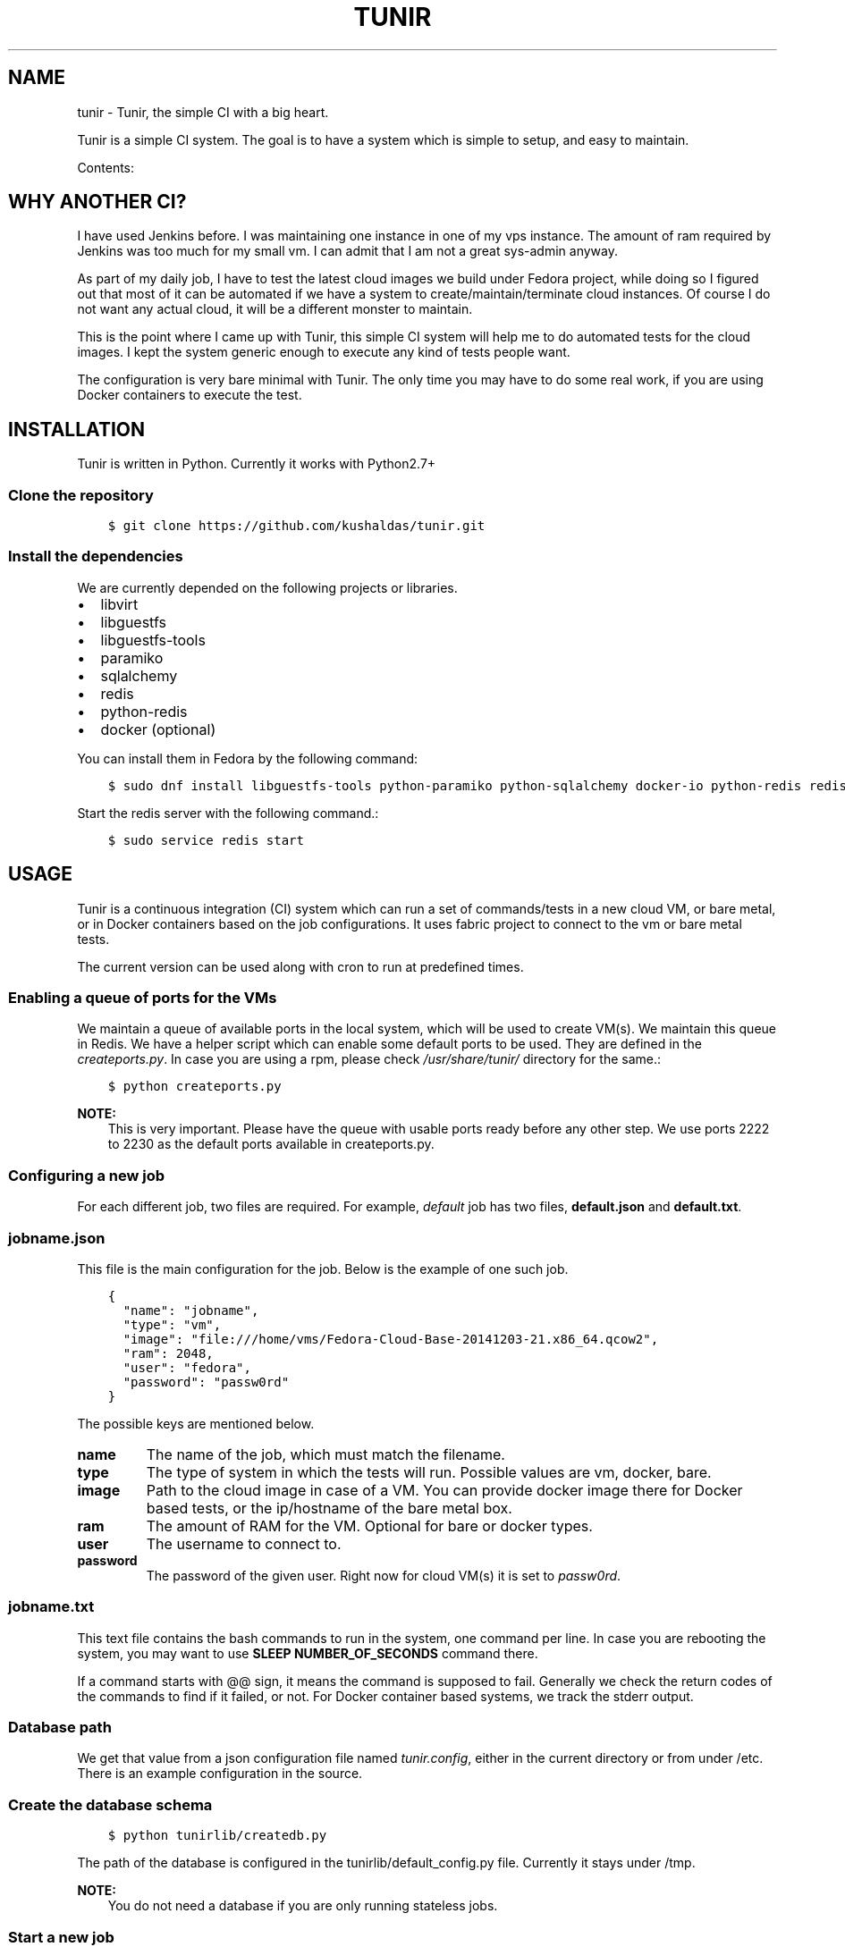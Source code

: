 .\" Man page generated from reStructuredText.
.
.TH "TUNIR" "8" "March 18, 2015" "0.4" "Tunir"
.SH NAME
tunir \- Tunir, the simple CI with a big heart.
.
.nr rst2man-indent-level 0
.
.de1 rstReportMargin
\\$1 \\n[an-margin]
level \\n[rst2man-indent-level]
level margin: \\n[rst2man-indent\\n[rst2man-indent-level]]
-
\\n[rst2man-indent0]
\\n[rst2man-indent1]
\\n[rst2man-indent2]
..
.de1 INDENT
.\" .rstReportMargin pre:
. RS \\$1
. nr rst2man-indent\\n[rst2man-indent-level] \\n[an-margin]
. nr rst2man-indent-level +1
.\" .rstReportMargin post:
..
.de UNINDENT
. RE
.\" indent \\n[an-margin]
.\" old: \\n[rst2man-indent\\n[rst2man-indent-level]]
.nr rst2man-indent-level -1
.\" new: \\n[rst2man-indent\\n[rst2man-indent-level]]
.in \\n[rst2man-indent\\n[rst2man-indent-level]]u
..
.sp
Tunir is a simple CI system. The goal is to have a system which is
simple to setup, and easy to maintain.
.sp
Contents:
.SH WHY ANOTHER CI?
.sp
I have used Jenkins before. I was maintaining one instance in one of my vps
instance.  The amount of ram required by Jenkins was too much for my small vm.
I can admit that I am not a great sys\-admin anyway.
.sp
As part of my daily job, I have to test the latest cloud images we build under
Fedora project, while doing so I figured out that most of it can be automated
if we have a system to create/maintain/terminate cloud instances. Of course I
do not want any actual cloud, it will be a different monster to maintain.
.sp
This is the point where I came up with Tunir, this simple CI system will help
me to do automated tests for the cloud images. I kept the system generic enough
to execute any kind of tests people want.
.sp
The configuration is very bare minimal with Tunir. The only time you may have
to do some real work, if you are using Docker containers to execute the test.
.SH INSTALLATION
.sp
Tunir is written in Python. Currently it works with Python2.7+
.SS Clone the repository
.INDENT 0.0
.INDENT 3.5
.sp
.nf
.ft C
$ git clone https://github.com/kushaldas/tunir.git
.ft P
.fi
.UNINDENT
.UNINDENT
.SS Install the dependencies
.sp
We are currently depended on the following projects or libraries.
.INDENT 0.0
.IP \(bu 2
libvirt
.IP \(bu 2
libguestfs
.IP \(bu 2
libguestfs\-tools
.IP \(bu 2
paramiko
.IP \(bu 2
sqlalchemy
.IP \(bu 2
redis
.IP \(bu 2
python\-redis
.IP \(bu 2
docker  (optional)
.UNINDENT
.sp
You can install them in Fedora by the following command:
.INDENT 0.0
.INDENT 3.5
.sp
.nf
.ft C
$ sudo dnf install libguestfs\-tools python\-paramiko python\-sqlalchemy docker\-io python\-redis redis
.ft P
.fi
.UNINDENT
.UNINDENT
.sp
Start the redis server with the following command.:
.INDENT 0.0
.INDENT 3.5
.sp
.nf
.ft C
$ sudo service redis start
.ft P
.fi
.UNINDENT
.UNINDENT
.SH USAGE
.sp
Tunir is a continuous integration (CI) system which can run a set of commands/tests in a
new cloud VM, or bare metal, or in Docker containers based on the job configurations.
It uses fabric project to connect to the vm or bare metal tests.
.sp
The current version can be used along with cron to run at predefined times.
.SS Enabling a queue of ports for the VMs
.sp
We maintain a queue of available ports in the local system, which will be used to create
VM(s). We maintain this queue in Redis. We have a helper script which can enable some
default ports to be used. They are defined in the \fIcreateports.py\fP\&. In case you are using
a rpm, please check \fI/usr/share/tunir/\fP directory for the same.:
.INDENT 0.0
.INDENT 3.5
.sp
.nf
.ft C
$ python createports.py
.ft P
.fi
.UNINDENT
.UNINDENT
.sp
\fBNOTE:\fP
.INDENT 0.0
.INDENT 3.5
This is very important. Please have the queue with usable ports ready before any
other step. We use ports 2222 to 2230 as the default ports available in createports.py.
.UNINDENT
.UNINDENT
.SS Configuring a new job
.sp
For each different job, two files are required. For example, \fIdefault\fP job has two files,
\fBdefault.json\fP and \fBdefault.txt\fP\&.
.SS jobname.json
.sp
This file is the main configuration for the job. Below is the example of one such job.
.INDENT 0.0
.INDENT 3.5
.sp
.nf
.ft C
{
  "name": "jobname",
  "type": "vm",
  "image": "file:///home/vms/Fedora\-Cloud\-Base\-20141203\-21.x86_64.qcow2",
  "ram": 2048,
  "user": "fedora",
  "password": "passw0rd"
}
.ft P
.fi
.UNINDENT
.UNINDENT
.sp
The possible keys are mentioned below.
.INDENT 0.0
.TP
.B name
The name of the job, which must match the filename.
.TP
.B type
The type of system in which the tests will run. Possible values are vm, docker, bare.
.TP
.B image
Path to the cloud image in case of a VM. You can provide docker image there for Docker based tests, or the ip/hostname of the bare metal box.
.TP
.B ram
The amount of RAM for the VM. Optional for bare or docker types.
.TP
.B user
The username to connect to.
.TP
.B password
The password of the given user. Right now for cloud VM(s) it is set to \fIpassw0rd\fP\&.
.UNINDENT
.SS jobname.txt
.sp
This text file contains the bash commands to run in the system, one command per line. In case you are
rebooting the system, you may want to use \fBSLEEP NUMBER_OF_SECONDS\fP command there.
.sp
If a command starts with @@ sign, it means the command is supposed to fail. Generally we check the return codes
of the commands to find if it failed, or not. For Docker container based systems, we track the stderr output.
.SS Database path
.sp
We get that value from a json configuration file named \fItunir.config\fP, either in the current directory or
from under /etc. There is an example configuration in the source.
.SS Create the database schema
.INDENT 0.0
.INDENT 3.5
.sp
.nf
.ft C
$ python tunirlib/createdb.py
.ft P
.fi
.UNINDENT
.UNINDENT
.sp
The path of the database is configured in the tunirlib/default_config.py file. Currently it stays under /tmp.
.sp
\fBNOTE:\fP
.INDENT 0.0
.INDENT 3.5
You do not need a database if you are only running stateless jobs.
.UNINDENT
.UNINDENT
.SS Start a new job
.INDENT 0.0
.INDENT 3.5
.sp
.nf
.ft C
$ sudo ./tunir \-\-job jobname
.ft P
.fi
.UNINDENT
.UNINDENT
.SS Find the result from a job
.INDENT 0.0
.INDENT 3.5
.sp
.nf
.ft C
$ ./tunir \-\-result JOB_ID
.ft P
.fi
.UNINDENT
.UNINDENT
.sp
The above command will create a file \fIresult\-JOB_ID.txt\fP in the current directory. It will overwrite any file (if exits).
In case you want to just print the result on the console use the following command.:
.INDENT 0.0
.INDENT 3.5
.sp
.nf
.ft C
$ ./tunir \-\-result JOB_ID \-\-text
.ft P
.fi
.UNINDENT
.UNINDENT
.SS Job configuration directory
.sp
You can actually provide a path to tunir so that it can pick up job configuration and commands from the given directory.:
.INDENT 0.0
.INDENT 3.5
.sp
.nf
.ft C
$ sudo ./tunir \-\-job jobname \-\-config\-dir /etc/tunirjobs/
.ft P
.fi
.UNINDENT
.UNINDENT
.SS Stateless jobs
.sp
You can run a job as stateless, which does not require any database. This will print the result at the end of the
run.:
.INDENT 0.0
.INDENT 3.5
.sp
.nf
.ft C
$ sudo ./tunir \-\-job jobname \-\-stateless
.ft P
.fi
.UNINDENT
.UNINDENT
.SS Docker jobs
.sp
Docker jobs requires some work on the Docker image you want run. We will have to use a Dockerfile, and make sure
that sshd is running in that image. In case you are using a Debian based image, you will find the example in the
official \fI\%Docker documentation\fP\&.
.sp
If you want to use Fedora/CentOS images, then you can use the example \fI\%Dockerfile\fP
I wrote.
.sp
This way in all cases (vm, bare metal, or Docker containers) tunir will work in the same way.
.INDENT 0.0
.IP \(bu 2
\fIgenindex\fP
.IP \(bu 2
\fImodindex\fP
.IP \(bu 2
\fIsearch\fP
.UNINDENT
.SH AUTHOR
Kushal Das
.SH COPYRIGHT
2015, Kushal Das
.\" Generated by docutils manpage writer.
.

